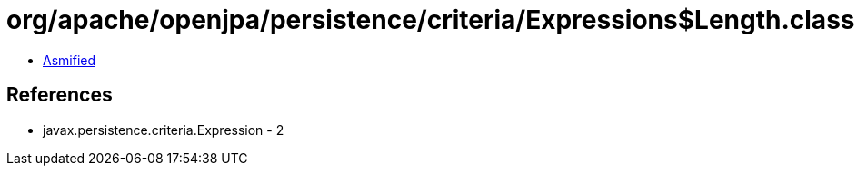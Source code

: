 = org/apache/openjpa/persistence/criteria/Expressions$Length.class

 - link:Expressions$Length-asmified.java[Asmified]

== References

 - javax.persistence.criteria.Expression - 2
